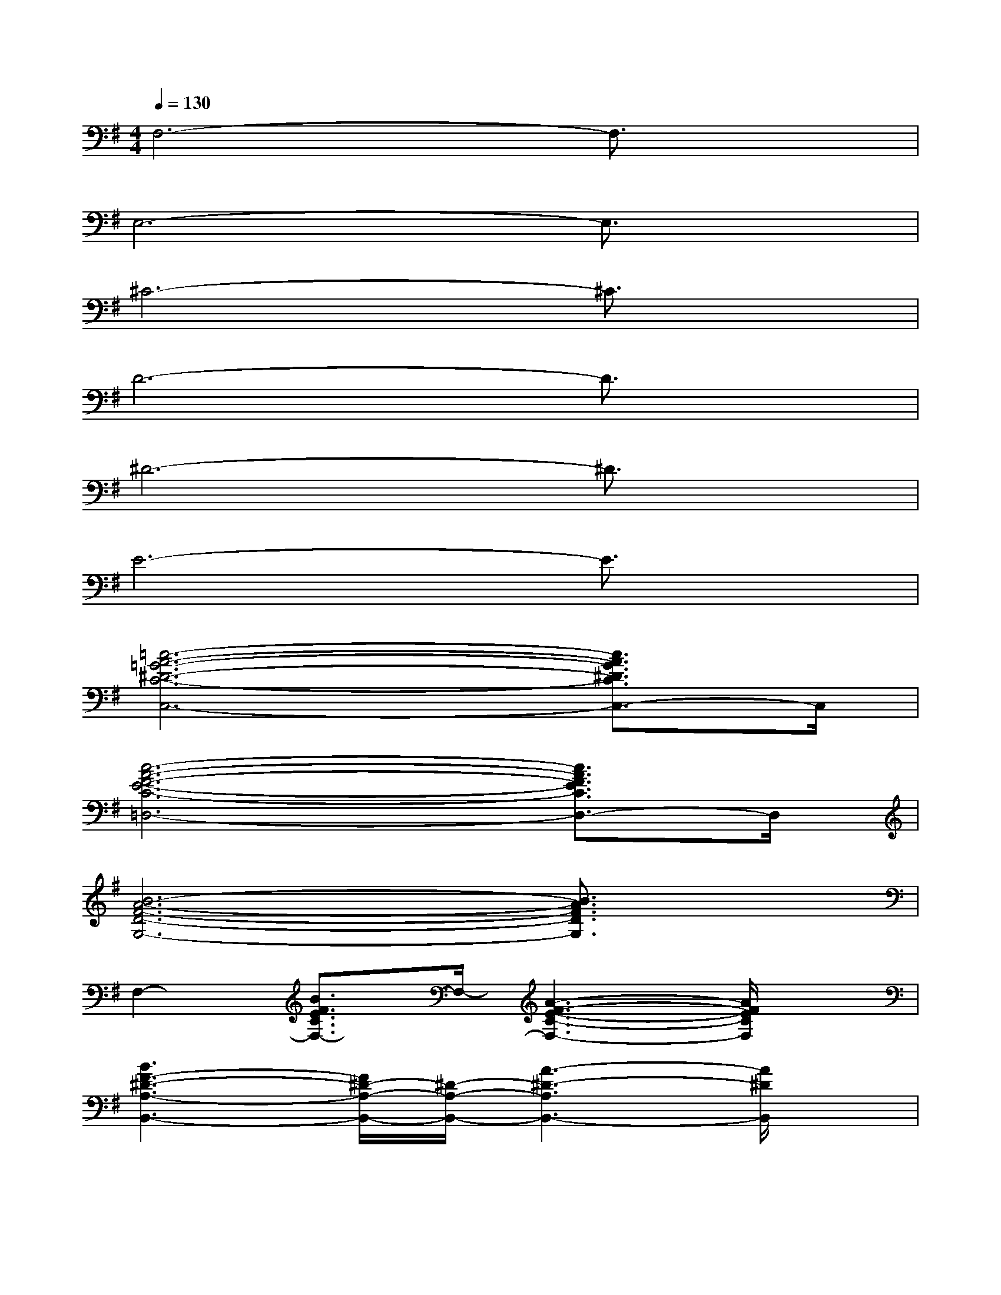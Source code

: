 X:1
T:
M:4/4
L:1/8
Q:1/4=130
K:G%1sharps
V:1
F,6-F,3/2x/2|
E,6-E,3/2x/2|
^C6-^C3/2x/2|
D6-D3/2x/2|
^D6-^D3/2x/2|
E6-E3/2x/2|
[=c6-A6-=G6-^D6-C6-C,6-][c3/2A3/2G3/2^D3/2C3/2C,3/2-]C,/2|
[c6-A6-F6-E6-C6-=D,6-][c3/2A3/2F3/2E3/2C3/2D,3/2-]D,/2|
[B6-A6-F6-D6-G,6-][B3/2A3/2F3/2D3/2G,3/2]x/2|
F,2-[B3/2F3/2E3/2C3/2F,3/2-]F,/2-[A3-F3-E3-C3-F,3-][A/2F/2E/2C/2F,/2]x/2|
[B3F3-^D3-A,3-B,,3-][F/2^D/2-A,/2-B,,/2-][^D/2-A,/2-B,,/2-][A3-^D3-A,3B,,3-][A/2^D/2B,,/2]x/2|
[e3/2=d3/2B3/2G3/2E,3/2]x6x/2|
[f3d3F3D,3-]D,/2x/2[e3-c3-F3A,,3][e/2c/2]x/2|
[d3B3F3D,,3-]D,,/2x/2[c3-A3F3A,,3]c/2x/2|
[B3G3G,,3-]G,,/2x/2[A3=F3G,,3]x|
[G3E3G,,3-]G,,/2x/2[=F3-D3G,,3]=F/2x/2